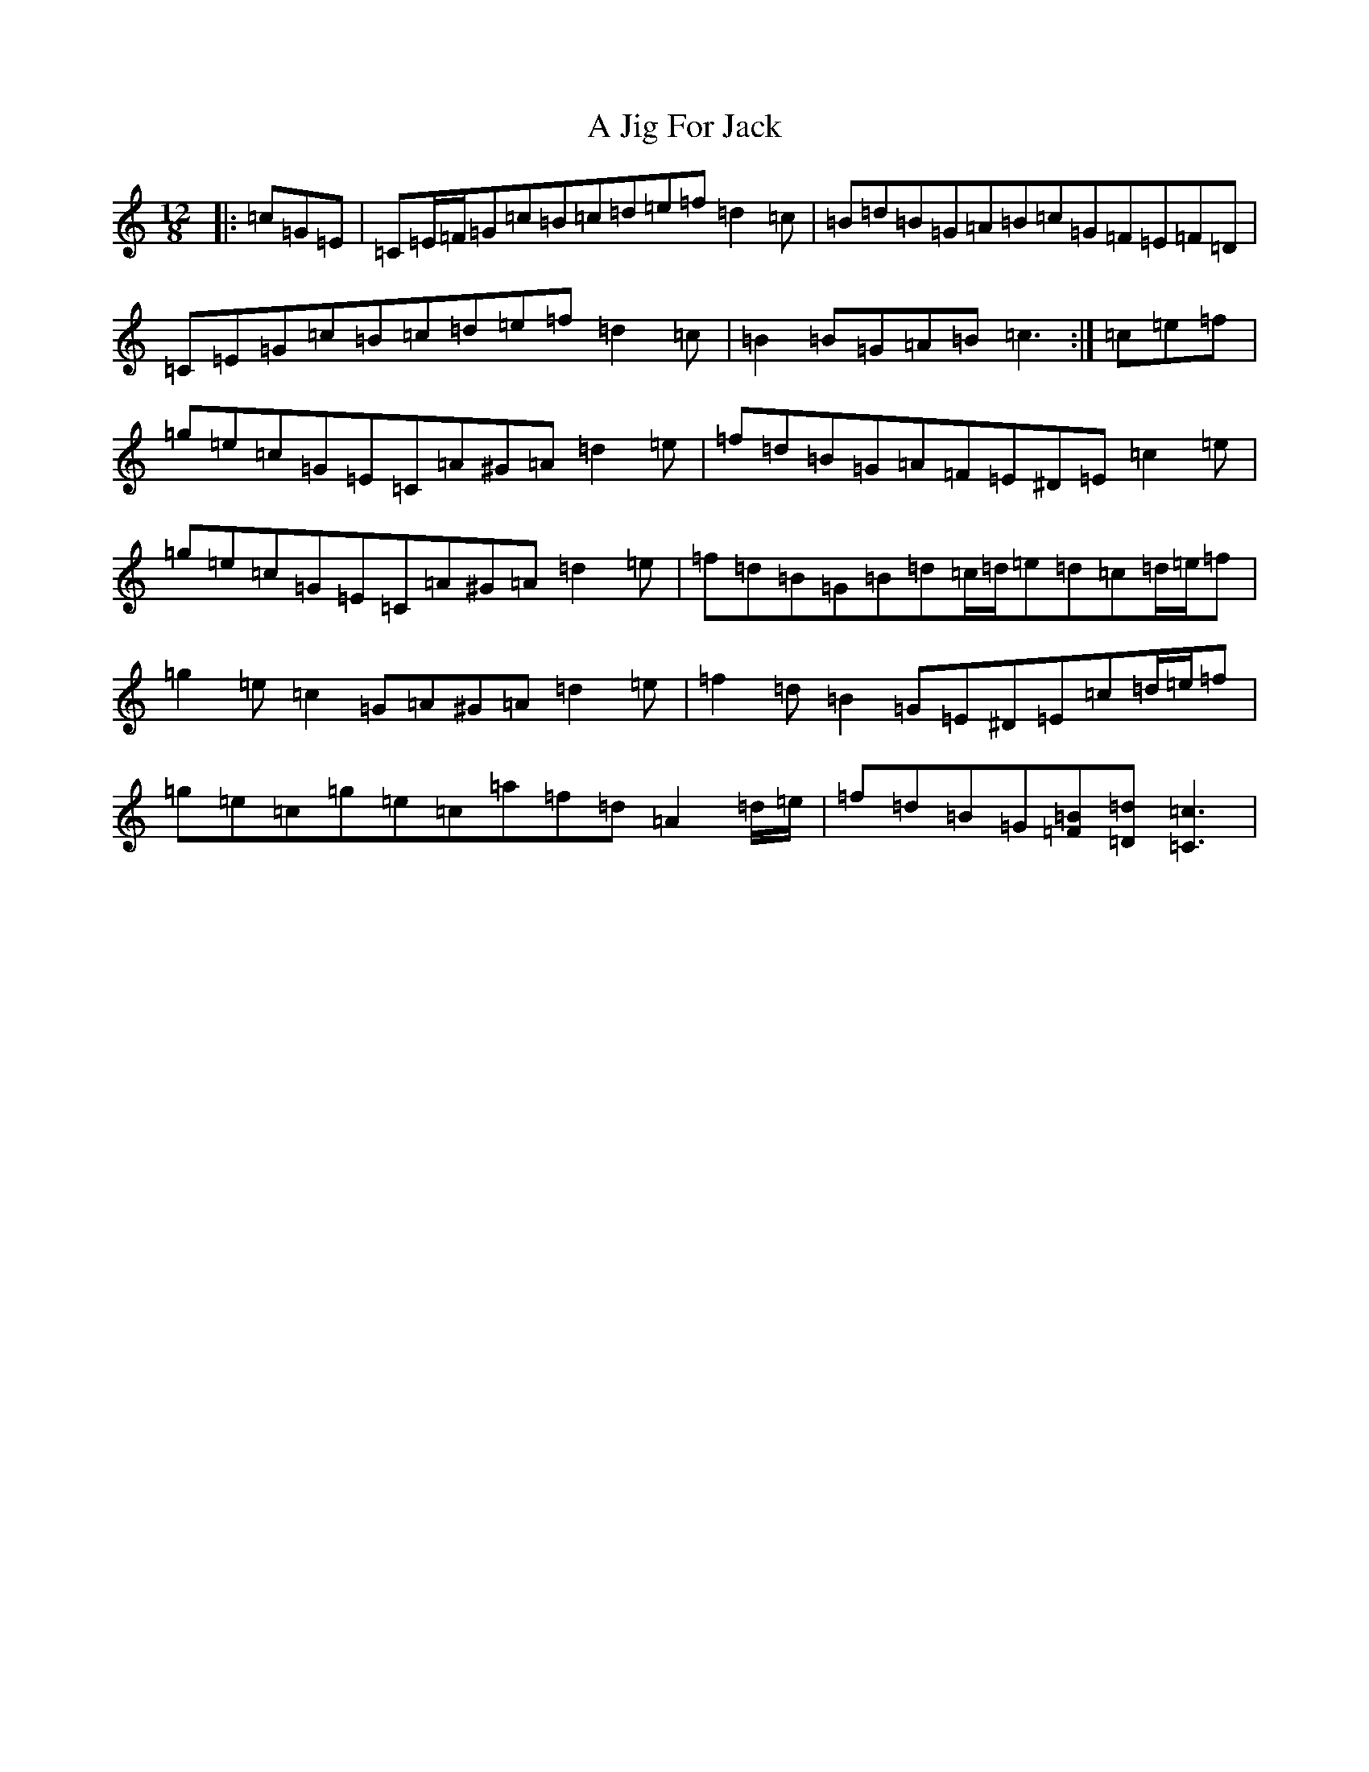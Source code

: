 X: 99
T: A Jig For Jack
S: https://thesession.org/tunes/12271#setting12271
R: slide
M:12/8
L:1/8
K: C Major
|:=c=G=E|=C=E/2=F/2=G=c=B=c=d=e=f=d2=c|=B=d=B=G=A=B=c=G=F=E=F=D|=C=E=G=c=B=c=d=e=f=d2=c|=B2=B=G=A=B=c3:|=c=e=f|=g=e=c=G=E=C=A^G=A=d2=e|=f=d=B=G=A=F=E^D=E=c2=e|=g=e=c=G=E=C=A^G=A=d2=e|=f=d=B=G=B=d=c/2=d/2=e=d=c=d/2=e/2=f|=g2=e=c2=G=A^G=A=d2=e|=f2=d=B2=G=E^D=E=c=d/2=e/2=f|=g=e=c=g=e=c=a=f=d=A2=d/2=e/2|=f=d=B=G[=F=B][=D=d][=C3=c3]|